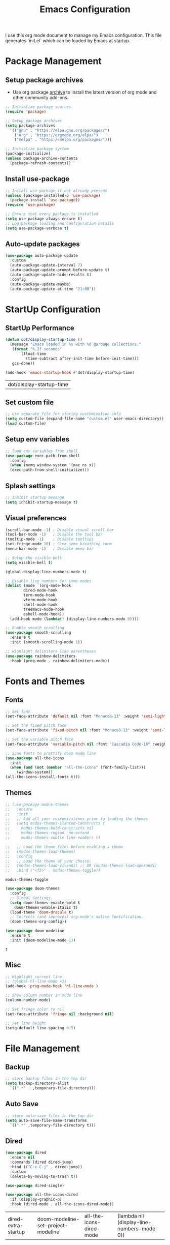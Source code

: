 #+TITLE: Emacs Configuration
#+PROPERTY: header-args:emacs-lisp :tangle ./init.el :mkdirp yes
#+STARTUP: overview

  I use this org mode document to manage my Emacs configuration.
  This file generates `init.el` which can be loaded by Emacs at startup.

* Package Management
** Setup package archives

   + Use org package [[https://orgmode.org/elpa.html][archive]] to install the latest version of org mode and other community add-ons.
    
   #+begin_src emacs-lisp
     ;; Initialize package sources
     (require 'package)

     ;; Setup package archives
     (setq package-archives
	   '(("gnu" . "https://elpa.gnu.org/packages/")
	     ("org" . "https://orgmode.org/elpa/")
	     ("melpa" . "https://melpa.org/packages/")))

     ;; Initialize package system
     (package-initialize)
     (unless package-archive-contents
       (package-refresh-contents))
   #+end_src
   
** Install use-package

   #+begin_src emacs-lisp
     ;; Install use-package if not already present
     (unless (package-installed-p 'use-package)
       (package-install 'use-package))
     (require 'use-package)

     ;; Ensure that every package is installed
     (setq use-package-always-ensure t)
     ;; Log package loading and configuration details
     (setq use-package-verbose t)
   #+end_src

** Auto-update packages

   #+begin_src emacs-lisp
     (use-package auto-package-update
       :custom
       (auto-package-update-interval 7)
       (auto-package-update-prompt-before-update t)
       (auto-package-update-hide-results t)
       :config
       (auto-package-update-maybe)
       (auto-package-update-at-time "21:00"))
   #+end_src

* StartUp Configuration
** StartUp Performance

   #+begin_src emacs-lisp
     (defun dot/display-startup-time ()
       (message "Emacs loaded in %s with %d garbage collections."
		(format "%.2f seconds"
			(float-time
			  (time-subtract after-init-time before-init-time)))
		gcs-done))

     (add-hook 'emacs-startup-hook #'dot/display-startup-time)
   #+end_src

   #+RESULTS:
   | dot/display-startup-time |
   
** Set custom file

   #+begin_src emacs-lisp
     ;; Use separate file for storing customization info
     (setq custom-file (expand-file-name "custom.el" user-emacs-directory))
     (load custom-file)
   #+end_src

** Setup env variables

   #+begin_src emacs-lisp
     ;; load env variables from shell
     (use-package exec-path-from-shell
       :config
       (when (memq window-system '(mac ns x))
       (exec-path-from-shell-initialize)))
   #+end_src

** Splash settings
   
   #+begin_src emacs-lisp
     ;; Inhibit startup message
     (setq inhibit-startup-message t)
   #+end_src

** Visual preferences

   #+begin_src emacs-lisp
     (scroll-bar-mode -1) ; Disable visual scroll bar
     (tool-bar-mode -1)   ; Disable the tool bar
     (tooltip-mode -1)    ; Disable tooltips
     (set-fringe-mode 10) ; Give some breathing room
     (menu-bar-mode -1)   ; Disable menu bar

     ;; Setup the visible bell
     (setq visible-bell t)
   #+end_src

   #+begin_src emacs-lisp
     (global-display-line-numbers-mode t)

     ;; Disable line numbers for some modes
     (dolist (mode `(org-mode-hook
		     dired-mode-hook
		     term-mode-hook
		     vterm-mode-hook
		     shell-mode-hook
		     treemacs-mode-hook
		     eshell-mode-hook))
       (add-hook mode (lambda() (display-line-numbers-mode 0))))
   #+end_src

   #+RESULTS:

   #+begin_src emacs-lisp
     ;; Enable smooth scrolling
     (use-package smooth-scrolling
       :ensure t
       :init (smooth-scrolling-mode 1))
   #+end_src

   #+begin_src emacs-lisp
     ;; Highlight delimiters like parentheses
     (use-package rainbow-delimiters
       :hook (prog-mode . rainbow-delimiters-mode))
   #+end_src
   
* Fonts and Themes
** Fonts

   #+begin_src emacs-lisp
     ;; Set font
     (set-face-attribute 'default nil :font "MonacoB-13" :weight 'semi-light)

     ;; Set the fixed pitch face
     (set-face-attribute 'fixed-pitch nil :font "MonacoB-13" :weight 'semi-light)

     ;; Set the variable pitch face
     (set-face-attribute 'variable-pitch nil :font "Cascadia Code-16" :weight 'semi-light)
   #+end_src

   #+begin_src emacs-lisp
     ;; icon fonts to prettify doom mode line
     (use-package all-the-icons
       :init
       (when (and (not (member "all-the-icons" (font-family-list)))
		  (window-system))
	 (all-the-icons-install-fonts t)))
   #+end_src
   
** Themes

   #+begin_src emacs-lisp
     ;; (use-package modus-themes
     ;;   :ensure
     ;;   :init
     ;;   ;; Add all your customizations prior to loading the themes
     ;;   (setq modus-themes-slanted-constructs t
     ;; 	modus-themes-bold-constructs nil
     ;; 	modus-themes-region 'no-extend
     ;; 	modus-themes-subtle-line-numbers t)

     ;;   ;; Load the theme files before enabling a theme
     ;;   (modus-themes-load-themes)
     ;;   :config
     ;;   ;; Load the theme of your choice:
     ;;   (modus-themes-load-vivendi) ;; OR (modus-themes-load-operandi)
     ;;   :bind ("<f5>" . modus-themes-toggle))
   #+end_src

   #+RESULTS:
   : modus-themes-toggle
   
   #+begin_src emacs-lisp
     (use-package doom-themes
       :config
       ;; Global Settings
       (setq doom-themes-enable-bold t
	     doom-themes-enable-italic t)
       (load-theme 'doom-dracula t)
       ;; Corrects (and improves) org-mode's native fontification.
       (doom-themes-org-config))
   #+end_src

   
   #+begin_src emacs-lisp
     (use-package doom-modeline
       :ensure t
       :init (doom-modeline-mode 1))
   #+end_src

   #+RESULTS:
   : t
   
** Misc

   #+begin_src emacs-lisp
     ;; Highlight current line
     ;; (global-hl-line-mode +1)
     (add-hook 'prog-mode-hook 'hl-line-mode )

     ;; Show column number in mode line
     (column-number-mode)

     ;; Set fringe color to nil
     (set-face-attribute 'fringe nil :background nil)

     ;; Set line height
     (setq-default line-spacing 0.5)
   #+end_src
   
* File Management
** Backup

   #+begin_src emacs-lisp
     ;; store backup files in the tmp dir
     (setq backup-directory-alist
	   `((".*" . ,temporary-file-directory)))
   #+end_src
   
** Auto Save

   #+begin_src emacs-lisp
     ;; store auto-save files in the tmp dir
     (setq auto-save-file-name-transforms
	   `((".*" ,temporary-file-directory t)))
   #+end_src

** Dired

   #+begin_src emacs-lisp
     (use-package dired
       :ensure nil
       :commands (dired dired-jump)
       :bind (("C-x C-j" . dired-jump))
       :custom
       (delete-by-moving-to-trash t))

     (use-package dired-single)

     (use-package all-the-icons-dired
       :if (display-graphic-p)
       :hook (dired-mode . all-the-icons-dired-mode))
   #+end_src

   #+RESULTS:
   | dired-extra-startup | doom-modeline-set-project-modeline | all-the-icons-dired-mode | (lambda nil (display-line-numbers-mode 0)) |
   
* Keyboard
** Esc Key

   #+begin_src emacs-lisp
     ;; Make ESC quit prompts
     (global-set-key (kbd "<escape>") 'keyboard-escape-quit)
   #+end_src

** Command Log

   #+begin_src emacs-lisp
     ;; Log commands in a buffer
     (use-package command-log-mode
       :commands command-log-mode)
   #+end_src

** Key Bindings
   
   #+begin_src emacs-lisp
     ;; Compose key sequences
     (use-package hydra
       :defer t)

     (defhydra hydra-text-scale (:timeout 4)
       "scale text"
       ("j" text-scale-increase "in")
       ("k" text-scale-decrease "out")
       ("f" nil "finished" :exit t))
   #+end_src

   #+begin_src emacs-lisp
     ;; Convenient key bindings 
     (use-package general
       :after (ivy counsel)
       :config  
       (general-create-definer rune/leader-keys
			      :keymaps '(emacs)
			      :prefix "SPC"
			      :prefix "C-SPC")
       (rune/leader-keys
	"t" '(:ignore t :which-key "toggles")
	"tt" '(counsel-load-theme :which-key "choose theme")
	"ts" '(hydra-text-scale/body :which-key "scale-text")))

     (general-define-key
      "C-M-j" 'counsel-switch-buffer)
   #+end_src
   
* Generic Completion
** Keyboard hints with which-key

  #+begin_src emacs-lisp
    (use-package which-key
      :defer 0
      :diminish which-key-mode
      :config
      (which-key-mode)
      (setq which-key-idle-delay 0.5))
  #+end_src
      
** Better completion with ivy and counsel
   
  #+begin_src emacs-lisp
    (use-package ivy
      :diminish
      :bind (("C-s" . swiper)
	     :map ivy-minibuffer-map
	     ("TAB" . ivy-alt-done)	
	     ("C-l" . ivy-alt-done)
	     ("C-j" . ivy-next-line)
	     ("C-k" . ivy-previous-line)
	     :map ivy-switch-buffer-map
	     ("C-k" . ivy-previous-line)
	     ("C-l" . ivy-done)
	     ("C-d" . ivy-switch-buffer-kill)
	     :map ivy-reverse-i-search-map
	     ("C-k" . ivy-previous-line)
	     ("C-d" . ivy-reverse-i-search-kill))
      :config
      (message "Ivy got loaded.")
      (ivy-mode 1))
  #+end_src


  #+begin_src emacs-lisp
    (use-package all-the-icons-ivy-rich
      :after ivy
      :ensure t
      :init (all-the-icons-ivy-rich-mode 1))
  #+end_src

  #+begin_src emacs-lisp
    (use-package ivy-rich
       :after (ivy all-the-icons-ivy-rich)
       :init
       (ivy-rich-mode 1))
  #+end_src

  #+begin_src emacs-lisp
    (use-package counsel
      :bind (("M-x" . counsel-M-x)
	     ("C-x b" . counsel-ibuffer)
	     ("C-x C-f" . counsel-find-file)
	     :map minibuffer-local-map
	     ("C-r" . 'counsel-minibuffer-history))
      :config
      (message "Counsel got loaded.")
      (counsel-mode 1))
  #+end_src

  #+begin_src emacs-lisp
    (use-package ivy-prescient
      :after counsel
      :custom
      (ivy-prescient-enable-filtering nil)
      :config
      ;; Uncomment the following line to have sorting remembered across sessions!
      ; (prescient-persist-mode 1)
      (ivy-prescient-mode 1))
  #+end_src

  #+RESULTS:
  : t

  #+begin_src emacs-lisp
    (use-package helpful
      :commands (helpful-callable helpful-variable helpful-command helpful-key)
      :custom
      (counsel-describe-function-function #'helpful-callable)
      (counsel-describe-variable-function #'helpful-variable)
      :bind
      ([remap describe-function] . counsel-describe-function)
      ([remap describe-command] . helpful-command)
      ([remap describe-variable] . counsel-describe-variable)
      ([remap describe-key] . helpful-key))
  #+end_src

  #+RESULTS:
  : helpful-key
  
* Org Mode
** Install and Setup Org Mode

   #+begin_src emacs-lisp
     ;; Want this to run on every file open for org mode
     (defun efs/org-mode-setup ()
       (org-indent-mode)
       (variable-pitch-mode 1)
       (auto-fill-mode 0)
       (visual-line-mode 1)
       (setq evil-auto-indent nil))

     (defun efs/org-font-setup ()
       ;; Replace list hyphen with dot
       (font-lock-add-keywords 'org-mode
			       '(("^ *\\([-]\\) "
				  (0 (prog1 () (compose-region (match-beginning 1) (match-end 1) "•"))))))

       ;; Set faces for heading levels
       (dolist (face '((org-level-1 . 1.2)
		       (org-level-2 . 1.1)
		       (org-level-3 . 1.05)
		       (org-level-4 . 1.0)
		       (org-level-5 . 1.1)
		       (org-level-6 . 1.1)
		       (org-level-7 . 1.1)
		       (org-level-8 . 1.1)))
	 (set-face-attribute (car face) nil :font "Cascadia Code" :weight 'semi-light :height (cdr face)))

       ;; Ensure that anything that should be fixed-pitch in Org files appears that way
       (set-face-attribute 'org-block nil    :foreground nil :inherit 'fixed-pitch)
       (set-face-attribute 'org-table nil    :inherit 'fixed-pitch)
       (set-face-attribute 'org-formula nil  :inherit 'fixed-pitch)
       (set-face-attribute 'org-code nil     :inherit '(shadow fixed-pitch))
       (set-face-attribute 'org-table nil    :inherit '(shadow fixed-pitch))
       (set-face-attribute 'org-verbatim nil :inherit '(shadow fixed-pitch))
       (set-face-attribute 'org-special-keyword nil :inherit '(font-lock-comment-face fixed-pitch))
       (set-face-attribute 'org-meta-line nil :inherit '(font-lock-comment-face fixed-pitch))
       (set-face-attribute 'org-checkbox nil  :inherit 'fixed-pitch)
       (set-face-attribute 'line-number nil :inherit 'fixed-pitch)
       (set-face-attribute 'line-number-current-line nil :inherit 'fixed-pitch))

     ;; Org mode that comes bundled with Emacs is usually out of date
     ;; org-plus-contrib has the latest version with all the recent community contributions
     ;; (use-package org-plus-contrib)

     (use-package org
       :commands (org-capture org-agenda)
       :hook (org-mode-hook . efs/org-mode-setup)
       :config
       (message "Org mode got loaded.")
       (setq org-ellipsis " ▾"
	     org-hide-emphasis-markers t)
       (efs/org-font-setup))
   #+end_src

** Add Ons

   #+begin_src emacs-lisp
     (use-package org-bullets
       :hook (org-mode . org-bullets-mode)
       :custom
       (org-bullets-bullet-list '("◉" "○" "●" "○" "●" "○" "●")))
   #+end_src

   #+begin_src emacs-lisp
     (defun efs/org-mode-visual-fill ()
       (setq visual-fill-column-width 100
	     visual-fill-column-center-text t)
       (visual-fill-column-mode 1))

     (use-package visual-fill-column
       :defer t
       :hook (org-mode . efs/org-mode-visual-fill))
   #+end_src

** Org Babel
*** Configure Babel Languages

   #+begin_src emacs-lisp
     (with-eval-after-load 'org
       (org-babel-do-load-languages
	   'org-babel-load-languages
	   '((emacs-lisp . t)
	   (python . t)))

       (push '("conf-unix" . conf-unix) org-src-lang-modes))
   #+end_src

   #+RESULTS:
   : ((conf-unix . conf-unix) (C . c) (C++ . c++) (asymptote . asy) (bash . sh) (beamer . latex) (calc . fundamental) (cpp . c++) (ditaa . artist) (dot . fundamental) (elisp . emacs-lisp) (ocaml . tuareg) (screen . shell-script) (shell . sh) (sqlite . sql))
   
*** Templates
   
#+begin_src emacs-lisp
  (with-eval-after-load 'org
    ;; This is needed as of Org 9.2
    (require 'org-tempo)

    (add-to-list 'org-structure-template-alist '("sh" . "src shell"))
    (add-to-list 'org-structure-template-alist '("el" . "src emacs-lisp"))
    (add-to-list 'org-structure-template-alist '("py" . "src python")))
#+end_src

*** Auto Tangle Configuration Files

   #+begin_src emacs-lisp
     ;; Automatically tangle our Emacs.org config file when we save it
     (defun efs/org-babel-tangle-config ()
       (when (string-equal (buffer-file-name)
				(expand-file-name "~/Work/repos/dotfiles/emacs/dotfiles.org"))
	      ;; Dynamic scoping to the rescue
	      (let ((org-confirm-babel-evaluate nil))
		(org-babel-tangle))))

     (add-hook 'org-mode-hook (lambda () (add-hook 'after-save-hook #'efs/org-babel-tangle-config)))
   #+end_src

   #+RESULTS:
   | (lambda nil (add-hook 'after-save-hook #'efs/org-babel-tangle-config)) | org-tempo-setup | #[0 \300\301\302\303\304$\207 [add-hook change-major-mode-hook org-show-all append local] 5] | #[0 \300\301\302\303\304$\207 [add-hook change-major-mode-hook org-babel-show-result-all append local] 5] | org-babel-result-hide-spec | org-babel-hide-all-hashes | #[0 \301\211\207 [imenu-create-index-function org-imenu-get-tree] 2] | efs/org-mode-visual-fill | org-bullets-mode | (lambda nil (display-line-numbers-mode 0)) |

* Development
** Git
   

   #+begin_src emacs-lisp
     (use-package magit
       :commands (magit-status magit-get-current-branch))
     ; :custom
     ; (magit-display-buffer-function #'magit-display-buffer-same-window-except-diff-v1))
   #+end_src
   
** Projectile

   #+begin_src emacs-lisp
     (use-package projectile
       :diminish projectile-mode
       :config
       (projectile-mode)
       :custom
       ((projectile-completion-system 'ivy))
       :bind-keymap
       ("C-c p" . projectile-command-map)
       :init
       (when (file-directory-p "~/Work/repos")
	 (setq projectile-project-search-path '("~/Work/repos")))
       (setq projectile-switch-project-action #'projectile-dired))

     (use-package counsel-projectile
       :after (counsel projectile)
       :config (counsel-projectile-mode))
   #+end_src

** Commenting

   #+begin_src emacs-lisp
     (use-package evil-nerd-commenter
       :bind ("M-/" . evilnc-comment-or-uncomment-lines))
   #+end_src

   #+RESULTS:
   : evilnc-comment-or-uncomment-lines
   
** Better completion with company-mode

   #+begin_src emacs-lisp
     (use-package company
       :bind (:map company-active-map
	      ("<tab>" . company-complete-selection))
	     (:map lsp-mode-map
	      ("<tab>" . company-indent-or-complete-common))
       :custom
       (company-minimum-prefix-length 1)
       (company-idle-delay 0.0))

     (use-package company-box
       :hook (company-mode . company-box-mode))
   #+end_src

   #+RESULTS:
   | company-box-mode | company-mode-set-explicitly |

** Language Server

   #+begin_src emacs-lisp
     (use-package lsp-mode
       :commands (lsp lsp-deferred)
       :init
       (setq lsp-keymap-prefix "C-c l")  ;; Or 'C-l', 's-l'
       :custom
       (lsp-completion-provider :company-capf)
       (lsp-enable-which-key-integration t)
       (lsp-headerline-breadcrumb-enable nil))
   #+end_src

   #+RESULTS:
   : t

   #+begin_src emacs-lisp
     (use-package lsp-ui
       :hook (lsp-mode . lsp-ui-mode)
       :custom
       (lsp-ui-doc-enable nil)
       (lsp-ui-doc-position 'bottom)
       (lsp-ui-doc-show-with-cursor nil))
   #+end_src

   #+RESULTS:
   | lsp-ui-mode | company-mode |

   #+begin_src emacs-lisp
     (use-package lsp-treemacs
       :after lsp)
   #+end_src

   #+RESULTS:

   #+begin_src emacs-lisp
     (use-package lsp-ivy)
   #+end_src

   #+RESULTS:
   
** Languages
*** Markdown

    #+begin_src emacs-lisp
      (use-package markdown-mode
	:ensure t
	:commands (markdown-mode gfm-mode)
	:mode (("README\\.md\\'" . gfm-mode)
	       ("\\.md\\'" . markdown-mode)
	       ("\\.markdown\\'" . markdown-mode))
	:init (setq markdown-command "multimarkdown"))
    #+end_src

*** TypeScript

    #+begin_src emacs-lisp
      (use-package typescript-mode
	:mode "\\.ts\\'"
	:hook (typescript-mode . lsp-deferred)
	:config
	(setq typescript-indent-level 2))
    #+end_src

    #+RESULTS:
    : ((\.ts\' . typescript-mode) (\.markdown\' . markdown-mode) (\.md\' . markdown-mode) (README\.md\' . gfm-mode) (\.gpg\(~\|\.~[0-9]+~\)?\' nil epa-file) (/git-rebase-todo\' . git-rebase-mode) (\.\(?:md\|markdown\|mkd\|mdown\|mkdn\|mdwn\)\' . markdown-mode) (\.elc\' . elisp-byte-code-mode) (\.zst\' nil jka-compr) (\.dz\' nil jka-compr) (\.xz\' nil jka-compr) (\.lzma\' nil jka-compr) (\.lz\' nil jka-compr) (\.g?z\' nil jka-compr) (\.bz2\' nil jka-compr) (\.Z\' nil jka-compr) (\.vr[hi]?\' . vera-mode) (\(?:\.\(?:rbw?\|ru\|rake\|thor\|jbuilder\|rabl\|gemspec\|podspec\)\|/\(?:Gem\|Rake\|Cap\|Thor\|Puppet\|Berks\|Vagrant\|Guard\|Pod\)file\)\' . ruby-mode) (\.re?st\' . rst-mode) (\.py[iw]?\' . python-mode) (\.m\' . octave-maybe-mode) (\.less\' . less-css-mode) (\.scss\' . scss-mode) (\.awk\' . awk-mode) (\.\(u?lpc\|pike\|pmod\(\.in\)?\)\' . pike-mode) (\.idl\' . idl-mode) (\.java\' . java-mode) (\.m\' . objc-mode) (\.ii\' . c++-mode) (\.i\' . c-mode) (\.lex\' . c-mode) (\.y\(acc\)?\' . c-mode) (\.h\' . c-or-c++-mode) (\.c\' . c-mode) (\.\(CC?\|HH?\)\' . c++-mode) (\.[ch]\(pp\|xx\|\+\+\)\' . c++-mode) (\.\(cc\|hh\)\' . c++-mode) (\.\(bat\|cmd\)\' . bat-mode) (\.[sx]?html?\(\.[a-zA-Z_]+\)?\' . mhtml-mode) (\.svgz?\' . image-mode) (\.svgz?\' . xml-mode) (\.x[bp]m\' . image-mode) (\.x[bp]m\' . c-mode) (\.p[bpgn]m\' . image-mode) (\.tiff?\' . image-mode) (\.gif\' . image-mode) (\.png\' . image-mode) (\.jpe?g\' . image-mode) (\.te?xt\' . text-mode) (\.[tT]e[xX]\' . tex-mode) (\.ins\' . tex-mode) (\.ltx\' . latex-mode) (\.dtx\' . doctex-mode) (\.org\' . org-mode) (\.el\' . emacs-lisp-mode) (Project\.ede\' . emacs-lisp-mode) (\.\(scm\|stk\|ss\|sch\)\' . scheme-mode) (\.l\' . lisp-mode) (\.li?sp\' . lisp-mode) (\.[fF]\' . fortran-mode) (\.for\' . fortran-mode) (\.p\' . pascal-mode) (\.pas\' . pascal-mode) (\.\(dpr\|DPR\)\' . delphi-mode) (\.ad[abs]\' . ada-mode) (\.ad[bs]\.dg\' . ada-mode) (\.\([pP]\([Llm]\|erl\|od\)\|al\)\' . perl-mode) (Imakefile\' . makefile-imake-mode) (Makeppfile\(?:\.mk\)?\' . makefile-makepp-mode) (\.makepp\' . makefile-makepp-mode) (\.mk\' . makefile-bsdmake-mode) (\.make\' . makefile-bsdmake-mode) (GNUmakefile\' . makefile-gmake-mode) ([Mm]akefile\' . makefile-bsdmake-mode) (\.am\' . makefile-automake-mode) (\.texinfo\' . texinfo-mode) (\.te?xi\' . texinfo-mode) (\.[sS]\' . asm-mode) (\.asm\' . asm-mode) (\.css\' . css-mode) (\.mixal\' . mixal-mode) (\.gcov\' . compilation-mode) (/\.[a-z0-9-]*gdbinit . gdb-script-mode) (-gdb\.gdb . gdb-script-mode) ([cC]hange\.?[lL]og?\' . change-log-mode) ([cC]hange[lL]og[-.][0-9]+\' . change-log-mode) (\$CHANGE_LOG\$\.TXT . change-log-mode) (\.scm\.[0-9]*\' . scheme-mode) (\.[ckz]?sh\'\|\.shar\'\|/\.z?profile\' . sh-mode) (\.bash\' . sh-mode) (\(/\|\`\)\.\(bash_\(profile\|history\|log\(in\|out\)\)\|z?log\(in\|out\)\)\' . sh-mode) (\(/\|\`\)\.\(shrc\|zshrc\|m?kshrc\|bashrc\|t?cshrc\|esrc\)\' . sh-mode) (\(/\|\`\)\.\([kz]shenv\|xinitrc\|startxrc\|xsession\)\' . sh-mode) (\.m?spec\' . sh-mode) (\.m[mes]\' . nroff-mode) (\.man\' . nroff-mode) (\.sty\' . latex-mode) (\.cl[so]\' . latex-mode) (\.bbl\' . latex-mode) (\.bib\' . bibtex-mode) (\.bst\' . bibtex-style-mode) (\.sql\' . sql-mode) (\(acinclude\|aclocal\|acsite\)\.m4\' . autoconf-mode) (\.m[4c]\' . m4-mode) (\.mf\' . metafont-mode) (\.mp\' . metapost-mode) (\.vhdl?\' . vhdl-mode) (\.article\' . text-mode) (\.letter\' . text-mode) (\.i?tcl\' . tcl-mode) (\.exp\' . tcl-mode) (\.itk\' . tcl-mode) (\.icn\' . icon-mode) (\.sim\' . simula-mode) (\.mss\' . scribe-mode) (\.f9[05]\' . f90-mode) (\.f0[38]\' . f90-mode) (\.indent\.pro\' . fundamental-mode) (\.\(pro\|PRO\)\' . idlwave-mode) (\.srt\' . srecode-template-mode) (\.prolog\' . prolog-mode) (\.tar\' . tar-mode) (\.\(arc\|zip\|lzh\|lha\|zoo\|[jew]ar\|xpi\|rar\|cbr\|7z\|ARC\|ZIP\|LZH\|LHA\|ZOO\|[JEW]AR\|XPI\|RAR\|CBR\|7Z\)\' . archive-mode) (\.oxt\' . archive-mode) (\.\(deb\|[oi]pk\)\' . archive-mode) (\`/tmp/Re . text-mode) (/Message[0-9]*\' . text-mode) (\`/tmp/fol/ . text-mode) (\.oak\' . scheme-mode) (\.sgml?\' . sgml-mode) (\.x[ms]l\' . xml-mode) (\.dbk\' . xml-mode) (\.dtd\' . sgml-mode) (\.ds\(ss\)?l\' . dsssl-mode) (\.js[mx]?\' . javascript-mode) (\.har\' . javascript-mode) (\.json\' . javascript-mode) (\.[ds]?va?h?\' . verilog-mode) (\.by\' . bovine-grammar-mode) (\.wy\' . wisent-grammar-mode) ([:/\]\..*\(emacs\|gnus\|viper\)\' . emacs-lisp-mode) (\`\..*emacs\' . emacs-lisp-mode) ([:/]_emacs\' . emacs-lisp-mode) (/crontab\.X*[0-9]+\' . shell-script-mode) (\.ml\' . lisp-mode) (\.ld[si]?\' . ld-script-mode) (ld\.?script\' . ld-script-mode) (\.xs\' . c-mode) (\.x[abdsru]?[cnw]?\' . ld-script-mode) (\.zone\' . dns-mode) (\.soa\' . dns-mode) (\.asd\' . lisp-mode) (\.\(asn\|mib\|smi\)\' . snmp-mode) (\.\(as\|mi\|sm\)2\' . snmpv2-mode) (\.\(diffs?\|patch\|rej\)\' . diff-mode) (\.\(dif\|pat\)\' . diff-mode) (\.[eE]?[pP][sS]\' . ps-mode) (\.\(?:PDF\|DVI\|OD[FGPST]\|DOCX\|XLSX?\|PPTX?\|pdf\|djvu\|dvi\|od[fgpst]\|docx\|xlsx?\|pptx?\)\' . doc-view-mode-maybe) (configure\.\(ac\|in\)\' . autoconf-mode) (\.s\(v\|iv\|ieve\)\' . sieve-mode) (BROWSE\' . ebrowse-tree-mode) (\.ebrowse\' . ebrowse-tree-mode) (#\*mail\* . mail-mode) (\.g\' . antlr-mode) (\.mod\' . m2-mode) (\.ses\' . ses-mode) (\.docbook\' . sgml-mode) (\.com\' . dcl-mode) (/config\.\(?:bat\|log\)\' . fundamental-mode) (/\.\(authinfo\|netrc\)\' . authinfo-mode) (\.\(?:[iI][nN][iI]\|[lL][sS][tT]\|[rR][eE][gG]\|[sS][yY][sS]\)\' . conf-mode) (\.la\' . conf-unix-mode) (\.ppd\' . conf-ppd-mode) (java.+\.conf\' . conf-javaprop-mode) (\.properties\(?:\.[a-zA-Z0-9._-]+\)?\' . conf-javaprop-mode) (\.toml\' . conf-toml-mode) (\.desktop\' . conf-desktop-mode) (/\.redshift\.conf\' . conf-windows-mode) (\`/etc/\(?:DIR_COLORS\|ethers\|.?fstab\|.*hosts\|lesskey\|login\.?de\(?:fs\|vperm\)\|magic\|mtab\|pam\.d/.*\|permissions\(?:\.d/.+\)?\|protocols\|rpc\|services\)\' . conf-space-mode) (\`/etc/\(?:acpid?/.+\|aliases\(?:\.d/.+\)?\|default/.+\|group-?\|hosts\..+\|inittab\|ksysguarddrc\|opera6rc\|passwd-?\|shadow-?\|sysconfig/.+\)\' . conf-mode) ([cC]hange[lL]og[-.][-0-9a-z]+\' . change-log-mode) (/\.?\(?:gitconfig\|gnokiirc\|hgrc\|kde.*rc\|mime\.types\|wgetrc\)\' . conf-mode) (/\.\(?:asound\|enigma\|fetchmail\|gltron\|gtk\|hxplayer\|mairix\|mbsync\|msmtp\|net\|neverball\|nvidia-settings-\|offlineimap\|qt/.+\|realplayer\|reportbug\|rtorrent\.\|screen\|scummvm\|sversion\|sylpheed/.+\|xmp\)rc\' . conf-mode) (/\.\(?:gdbtkinit\|grip\|mpdconf\|notmuch-config\|orbital/.+txt\|rhosts\|tuxracer/options\)\' . conf-mode) (/\.?X\(?:default\|resource\|re\)s\> . conf-xdefaults-mode) (/X11.+app-defaults/\|\.ad\' . conf-xdefaults-mode) (/X11.+locale/.+/Compose\' . conf-colon-mode) (/X11.+locale/compose\.dir\' . conf-javaprop-mode) (\.~?[0-9]+\.[0-9][-.0-9]*~?\' nil t) (\.\(?:orig\|in\|[bB][aA][kK]\)\' nil t) ([/.]c\(?:on\)?f\(?:i?g\)?\(?:\.[a-zA-Z0-9._-]+\)?\' . conf-mode-maybe) (\.[1-9]\' . nroff-mode) (\.art\' . image-mode) (\.avs\' . image-mode) (\.bmp\' . image-mode) (\.cmyk\' . image-mode) (\.cmyka\' . image-mode) (\.crw\' . image-mode) (\.dcr\' . image-mode) (\.dcx\' . image-mode) (\.dng\' . image-mode) (\.dpx\' . image-mode) (\.fax\' . image-mode) (\.hrz\' . image-mode) (\.icb\' . image-mode) (\.icc\' . image-mode) (\.icm\' . image-mode) (\.ico\' . image-mode) (\.icon\' . image-mode) (\.jbg\' . image-mode) (\.jbig\' . image-mode) (\.jng\' . image-mode) (\.jnx\' . image-mode) (\.miff\' . image-mode) (\.mng\' . image-mode) (\.mvg\' . image-mode) (\.otb\' . image-mode) (\.p7\' . image-mode) (\.pcx\' . image-mode) (\.pdb\' . image-mode) (\.pfa\' . image-mode) (\.pfb\' . image-mode) (\.picon\' . image-mode) (\.pict\' . image-mode) (\.rgb\' . image-mode) (\.rgba\' . image-mode) (\.tga\' . image-mode) (\.wbmp\' . image-mode) (\.webp\' . image-mode) (\.wmf\' . image-mode) (\.wpg\' . image-mode) (\.xcf\' . image-mode) (\.xmp\' . image-mode) (\.xwd\' . image-mode) (\.yuv\' . image-mode) (\.tgz\' . tar-mode) (\.tbz2?\' . tar-mode) (\.txz\' . tar-mode) (\.tzst\' . tar-mode))
    
*** Go

    #+begin_src emacs-lisp
      (use-package go-mode
	:mode "\\.go\\'"
	:hook (go-mode . lsp-deferred))

      ;; Set up before-save hooks to format buffer and add/delete imports.
      ;; Make sure you don't have other gofmt/goimports hooks enabled.
      (defun lsp-go-install-save-hooks ()
	(add-hook 'before-save-hook #'lsp-format-buffer t t)
	(add-hook 'before-save-hook #'lsp-organize-imports t t))

      (add-hook 'go-mode-hook #'lsp-go-install-save-hooks)

      (lsp-register-custom-settings
       '(("gopls.completeUnimported" t t)
	 ("gopls.staticcheck" t t)))
    #+end_src

    #+RESULTS:
    | gopls.completeUnimported | t | t |
    | gopls.staticcheck        | t | t |

* Terminals
** term-mode

   #+begin_src emacs-lisp
     (use-package term
       :config
       (setq explicit-shell-file-name "zsh") ;; Change this to bash, etc
       ;;(setq explicit-zsh-args '())         ;; Use 'explicit-<shell>-args for shell-specific args

       ;; Match the default Bash shell prompt.  Update this if you have a custom prompt
       (setq term-prompt-regexp "^[^#$%>\n]*[#$%>] *"))
   #+end_src

   #+RESULTS:
   : t

*** Better colors

    #+begin_src emacs-lisp
      (use-package eterm-256color
	:hook (term-mode . eterm-256color-mode))
    #+end_src

    #+RESULTS:
    | eterm-256color-mode | (lambda nil (display-line-numbers-mode 0)) |
   
** vterm

   #+begin_src emacs-lisp
     (use-package vterm
       :commands vterm
       :config
       (setq term-prompt-regexp "^[^#$%>\n]*[#$%>] *")  ;; Set this to match your custom shell prompt
       (setq vterm-shell "zsh")                         ;; Set this to customize the shell to launch
       (setq vterm-max-scrollback 10000))
   #+end_src

   #+RESULTS:
      
